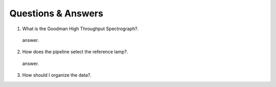 Questions & Answers
###################

1. What is the Goodman High Throughput Spectrograph?.

  answer.

2. How does the pipeline select the reference lamp?.

  answer.

3. How should I organize the data?.
